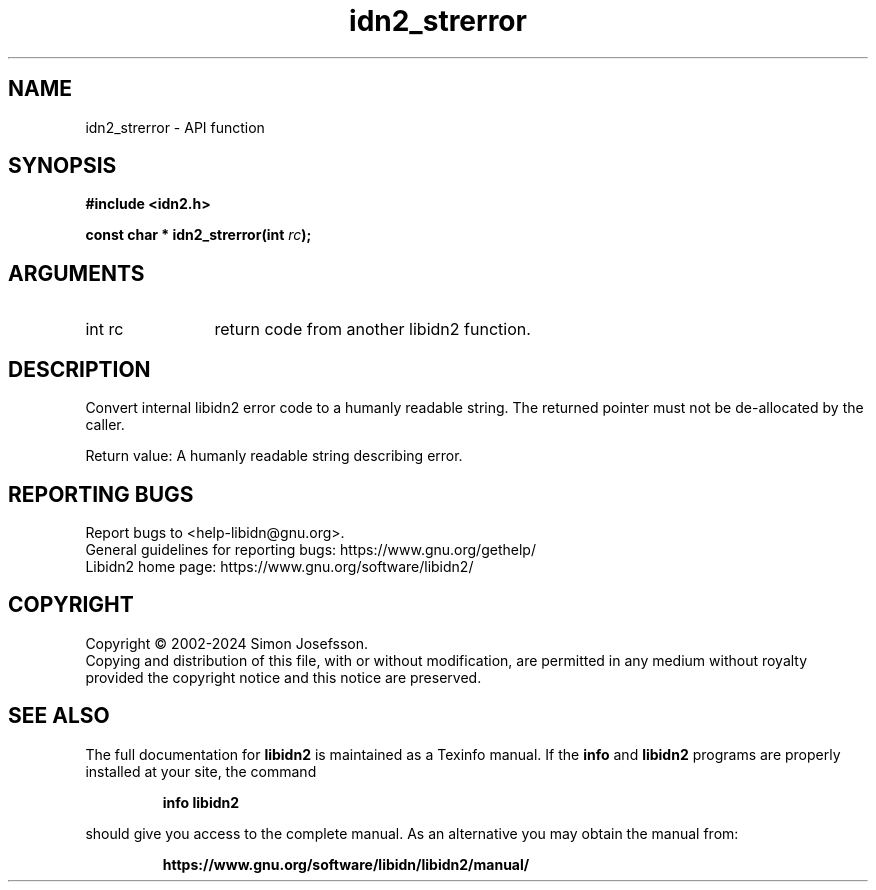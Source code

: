 .\" DO NOT MODIFY THIS FILE!  It was generated by gdoc.
.TH "idn2_strerror" 3 "2.3.7" "libidn2" "libidn2"
.SH NAME
idn2_strerror \- API function
.SH SYNOPSIS
.B #include <idn2.h>
.sp
.BI "const char * idn2_strerror(int " rc ");"
.SH ARGUMENTS
.IP "int rc" 12
return code from another libidn2 function.
.SH "DESCRIPTION"
Convert internal libidn2 error code to a humanly readable string.
The returned pointer must not be de\-allocated by the caller.

Return value: A humanly readable string describing error.
.SH "REPORTING BUGS"
Report bugs to <help-libidn@gnu.org>.
.br
General guidelines for reporting bugs: https://www.gnu.org/gethelp/
.br
Libidn2 home page: https://www.gnu.org/software/libidn2/

.SH COPYRIGHT
Copyright \(co 2002-2024 Simon Josefsson.
.br
Copying and distribution of this file, with or without modification,
are permitted in any medium without royalty provided the copyright
notice and this notice are preserved.
.SH "SEE ALSO"
The full documentation for
.B libidn2
is maintained as a Texinfo manual.  If the
.B info
and
.B libidn2
programs are properly installed at your site, the command
.IP
.B info libidn2
.PP
should give you access to the complete manual.
As an alternative you may obtain the manual from:
.IP
.B https://www.gnu.org/software/libidn/libidn2/manual/
.PP

